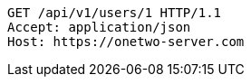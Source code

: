 [source,http,options="nowrap"]
----
GET /api/v1/users/1 HTTP/1.1
Accept: application/json
Host: https://onetwo-server.com

----